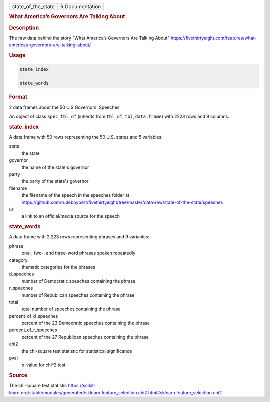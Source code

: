 .. container::

   .. container::

      ================== ===============
      state_of_the_state R Documentation
      ================== ===============

      .. rubric:: What America’s Governors Are Talking About
         :name: what-americas-governors-are-talking-about

      .. rubric:: Description
         :name: description

      The raw data behind the story "What America’s Governors Are
      Talking About"
      https://fivethirtyeight.com/features/what-americas-governors-are-talking-about/

      .. rubric:: Usage
         :name: usage

      .. code:: R

         state_index

         state_words

      .. rubric:: Format
         :name: format

      2 data frames about the 50 U.S Governors' Speeches

      An object of class ``spec_tbl_df`` (inherits from ``tbl_df``,
      ``tbl``, ``data.frame``) with 2223 rows and 9 columns.

      .. rubric:: state_index
         :name: state_index

      A data frame with 50 rows representing the 50 U.S. states and 5
      variables:

      state
         the state

      governor
         the name of the state's governor

      party
         the party of the state's governor

      filename
         the filename of the speech in the speeches folder at
         https://github.com/rudeboybert/fivethirtyeight/tree/master/data-raw/state-of-the-state/speeches

      url
         a link to an official/media source for the speech

      .. rubric:: state_words
         :name: state_words

      A data frame with 2,223 rows representing phrases and 9 variables:

      phrase
         one-, two-, and three-word phrases spoken repeatedly

      category
         thematic categories for the phrases

      d_speeches
         number of Democratic speeches containing the phrase

      r_speeches
         number of Republican speeches containing the phrase

      total
         total number of speeches containing the phrase

      percent_of_d_speeches
         percent of the 23 Democratic speeches containing the phrase

      percent_of_r_speeches
         percent of the 27 Republican speeches containing the phrase

      chi2
         the chi-square test statistic for statistical significance

      pval
         p-value for chi^2 test

      .. rubric:: Source
         :name: source

      The chi-square test statistic
      https://scikit-learn.org/stable/modules/generated/sklearn.feature_selection.chi2.html#sklearn.feature_selection.chi2
